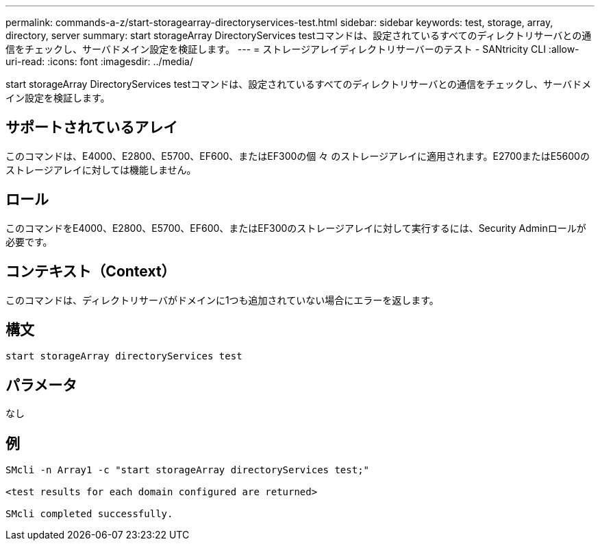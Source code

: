 ---
permalink: commands-a-z/start-storagearray-directoryservices-test.html 
sidebar: sidebar 
keywords: test, storage, array, directory, server 
summary: start storageArray DirectoryServices testコマンドは、設定されているすべてのディレクトリサーバとの通信をチェックし、サーバドメイン設定を検証します。 
---
= ストレージアレイディレクトリサーバーのテスト - SANtricity CLI
:allow-uri-read: 
:icons: font
:imagesdir: ../media/


[role="lead"]
start storageArray DirectoryServices testコマンドは、設定されているすべてのディレクトリサーバとの通信をチェックし、サーバドメイン設定を検証します。



== サポートされているアレイ

このコマンドは、E4000、E2800、E5700、EF600、またはEF300の個 々 のストレージアレイに適用されます。E2700またはE5600のストレージアレイに対しては機能しません。



== ロール

このコマンドをE4000、E2800、E5700、EF600、またはEF300のストレージアレイに対して実行するには、Security Adminロールが必要です。



== コンテキスト（Context）

このコマンドは、ディレクトリサーバがドメインに1つも追加されていない場合にエラーを返します。



== 構文

[source, cli]
----
start storageArray directoryServices test
----


== パラメータ

なし



== 例

[listing]
----

SMcli -n Array1 -c "start storageArray directoryServices test;"

<test results for each domain configured are returned>

SMcli completed successfully.
----